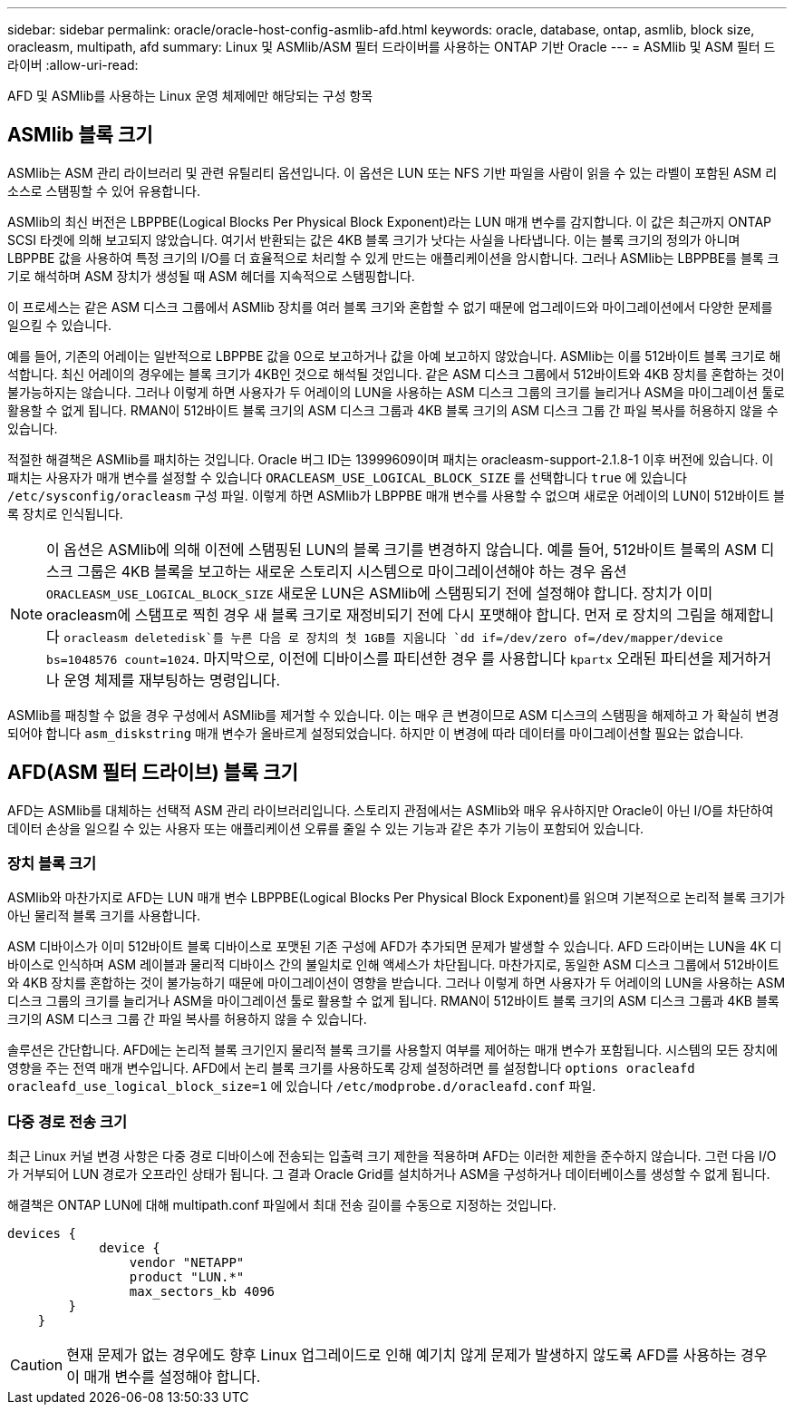 ---
sidebar: sidebar 
permalink: oracle/oracle-host-config-asmlib-afd.html 
keywords: oracle, database, ontap, asmlib, block size, oracleasm, multipath, afd 
summary: Linux 및 ASMlib/ASM 필터 드라이버를 사용하는 ONTAP 기반 Oracle 
---
= ASMlib 및 ASM 필터 드라이버
:allow-uri-read: 


[role="lead"]
AFD 및 ASMlib를 사용하는 Linux 운영 체제에만 해당되는 구성 항목



== ASMlib 블록 크기

ASMlib는 ASM 관리 라이브러리 및 관련 유틸리티 옵션입니다. 이 옵션은 LUN 또는 NFS 기반 파일을 사람이 읽을 수 있는 라벨이 포함된 ASM 리소스로 스탬핑할 수 있어 유용합니다.

ASMlib의 최신 버전은 LBPPBE(Logical Blocks Per Physical Block Exponent)라는 LUN 매개 변수를 감지합니다. 이 값은 최근까지 ONTAP SCSI 타겟에 의해 보고되지 않았습니다. 여기서 반환되는 값은 4KB 블록 크기가 낫다는 사실을 나타냅니다. 이는 블록 크기의 정의가 아니며 LBPPBE 값을 사용하여 특정 크기의 I/O를 더 효율적으로 처리할 수 있게 만드는 애플리케이션을 암시합니다. 그러나 ASMlib는 LBPPBE를 블록 크기로 해석하며 ASM 장치가 생성될 때 ASM 헤더를 지속적으로 스탬핑합니다.

이 프로세스는 같은 ASM 디스크 그룹에서 ASMlib 장치를 여러 블록 크기와 혼합할 수 없기 때문에 업그레이드와 마이그레이션에서 다양한 문제를 일으킬 수 있습니다.

예를 들어, 기존의 어레이는 일반적으로 LBPPBE 값을 0으로 보고하거나 값을 아예 보고하지 않았습니다. ASMlib는 이를 512바이트 블록 크기로 해석합니다. 최신 어레이의 경우에는 블록 크기가 4KB인 것으로 해석될 것입니다. 같은 ASM 디스크 그룹에서 512바이트와 4KB 장치를 혼합하는 것이 불가능하지는 않습니다. 그러나 이렇게 하면 사용자가 두 어레이의 LUN을 사용하는 ASM 디스크 그룹의 크기를 늘리거나 ASM을 마이그레이션 툴로 활용할 수 없게 됩니다. RMAN이 512바이트 블록 크기의 ASM 디스크 그룹과 4KB 블록 크기의 ASM 디스크 그룹 간 파일 복사를 허용하지 않을 수 있습니다.

적절한 해결책은 ASMlib를 패치하는 것입니다. Oracle 버그 ID는 13999609이며 패치는 oracleasm-support-2.1.8-1 이후 버전에 있습니다. 이 패치는 사용자가 매개 변수를 설정할 수 있습니다 `ORACLEASM_USE_LOGICAL_BLOCK_SIZE` 를 선택합니다 `true` 에 있습니다 `/etc/sysconfig/oracleasm` 구성 파일. 이렇게 하면 ASMlib가 LBPPBE 매개 변수를 사용할 수 없으며 새로운 어레이의 LUN이 512바이트 블록 장치로 인식됩니다.


NOTE: 이 옵션은 ASMlib에 의해 이전에 스탬핑된 LUN의 블록 크기를 변경하지 않습니다. 예를 들어, 512바이트 블록의 ASM 디스크 그룹은 4KB 블록을 보고하는 새로운 스토리지 시스템으로 마이그레이션해야 하는 경우 옵션 `ORACLEASM_USE_LOGICAL_BLOCK_SIZE` 새로운 LUN은 ASMlib에 스탬핑되기 전에 설정해야 합니다.  장치가 이미 oracleasm에 스탬프로 찍힌 경우 새 블록 크기로 재정비되기 전에 다시 포맷해야 합니다. 먼저 로 장치의 그림을 해제합니다 `oracleasm deletedisk`를 누른 다음 로 장치의 첫 1GB를 지웁니다 `dd if=/dev/zero of=/dev/mapper/device bs=1048576 count=1024`. 마지막으로, 이전에 디바이스를 파티션한 경우 를 사용합니다 `kpartx` 오래된 파티션을 제거하거나 운영 체제를 재부팅하는 명령입니다.

ASMlib를 패칭할 수 없을 경우 구성에서 ASMlib를 제거할 수 있습니다. 이는 매우 큰 변경이므로 ASM 디스크의 스탬핑을 해제하고 가 확실히 변경되어야 합니다 `asm_diskstring` 매개 변수가 올바르게 설정되었습니다. 하지만 이 변경에 따라 데이터를 마이그레이션할 필요는 없습니다.



== AFD(ASM 필터 드라이브) 블록 크기

AFD는 ASMlib를 대체하는 선택적 ASM 관리 라이브러리입니다. 스토리지 관점에서는 ASMlib와 매우 유사하지만 Oracle이 아닌 I/O를 차단하여 데이터 손상을 일으킬 수 있는 사용자 또는 애플리케이션 오류를 줄일 수 있는 기능과 같은 추가 기능이 포함되어 있습니다.



=== 장치 블록 크기

ASMlib와 마찬가지로 AFD는 LUN 매개 변수 LBPPBE(Logical Blocks Per Physical Block Exponent)를 읽으며 기본적으로 논리적 블록 크기가 아닌 물리적 블록 크기를 사용합니다.

ASM 디바이스가 이미 512바이트 블록 디바이스로 포맷된 기존 구성에 AFD가 추가되면 문제가 발생할 수 있습니다. AFD 드라이버는 LUN을 4K 디바이스로 인식하며 ASM 레이블과 물리적 디바이스 간의 불일치로 인해 액세스가 차단됩니다. 마찬가지로, 동일한 ASM 디스크 그룹에서 512바이트와 4KB 장치를 혼합하는 것이 불가능하기 때문에 마이그레이션이 영향을 받습니다. 그러나 이렇게 하면 사용자가 두 어레이의 LUN을 사용하는 ASM 디스크 그룹의 크기를 늘리거나 ASM을 마이그레이션 툴로 활용할 수 없게 됩니다. RMAN이 512바이트 블록 크기의 ASM 디스크 그룹과 4KB 블록 크기의 ASM 디스크 그룹 간 파일 복사를 허용하지 않을 수 있습니다.

솔루션은 간단합니다. AFD에는 논리적 블록 크기인지 물리적 블록 크기를 사용할지 여부를 제어하는 매개 변수가 포함됩니다. 시스템의 모든 장치에 영향을 주는 전역 매개 변수입니다. AFD에서 논리 블록 크기를 사용하도록 강제 설정하려면 를 설정합니다 `options oracleafd oracleafd_use_logical_block_size=1` 에 있습니다 `/etc/modprobe.d/oracleafd.conf` 파일.



=== 다중 경로 전송 크기

최근 Linux 커널 변경 사항은 다중 경로 디바이스에 전송되는 입출력 크기 제한을 적용하며 AFD는 이러한 제한을 준수하지 않습니다. 그런 다음 I/O가 거부되어 LUN 경로가 오프라인 상태가 됩니다. 그 결과 Oracle Grid를 설치하거나 ASM을 구성하거나 데이터베이스를 생성할 수 없게 됩니다.

해결책은 ONTAP LUN에 대해 multipath.conf 파일에서 최대 전송 길이를 수동으로 지정하는 것입니다.

....
devices {
            device {
                vendor "NETAPP"
                product "LUN.*"
                max_sectors_kb 4096
        }
    }
....

CAUTION: 현재 문제가 없는 경우에도 향후 Linux 업그레이드로 인해 예기치 않게 문제가 발생하지 않도록 AFD를 사용하는 경우 이 매개 변수를 설정해야 합니다.
